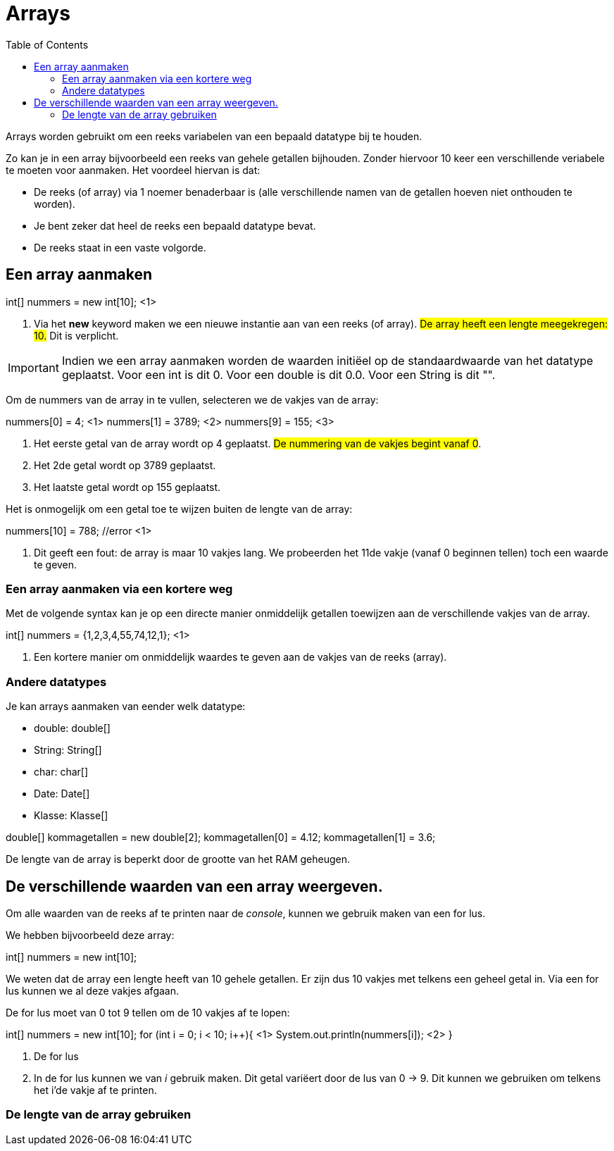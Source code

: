 :lib: pass:quotes[_library_]
:libs: pass:quotes[_libraries_]
:j: Java
:fs: functies
:f: functie
:m: method
:icons: font
:source-highlighter: rouge

= Arrays
//Author Mark Nuyts
//v0.1
:toc: left
:toclevels: 4

Arrays worden gebruikt om een reeks variabelen van een bepaald datatype bij te houden.

Zo kan je in een array bijvoorbeeld een reeks van gehele getallen bijhouden.
Zonder hiervoor 10 keer een verschillende veriabele te moeten voor aanmaken.
Het voordeel hiervan is dat:

* De reeks (of array) via 1 noemer benaderbaar is (alle verschillende namen van de getallen hoeven niet onthouden te worden).
* Je bent zeker dat heel de reeks een bepaald datatype bevat.
* De reeks staat in een vaste volgorde.

== Een array aanmaken

[source,java]
====
int[] nummers = new int[10]; <1>
====

<1> Via het *new* keyword maken we een nieuwe instantie aan van een reeks (of array). ##De array heeft een lengte meegekregen: 10.## Dit is verplicht.

[IMPORTANT]
====
Indien we een array aanmaken worden de waarden initiëel op de standaardwaarde van het datatype geplaatst.
Voor een int is dit 0. Voor een double is dit 0.0. Voor een String is dit "".
====

Om de nummers van de array in te vullen, selecteren we de vakjes van de array:
[source,java]
====
nummers[0] = 4; <1>
nummers[1] = 3789; <2>
nummers[9] = 155; <3>
====

<1> Het eerste getal van de array wordt op 4 geplaatst. ##De nummering van de vakjes begint vanaf 0##.
<2> Het 2de getal wordt op 3789 geplaatst.
<3> Het laatste getal wordt op 155 geplaatst.

Het is onmogelijk om een getal toe te wijzen buiten de lengte van de array:
[source,java]
====
nummers[10] = 788; //error <1>
====

<1> Dit geeft een fout: de array is maar 10 vakjes lang. We probeerden het 11de vakje (vanaf 0 beginnen tellen) toch een waarde te geven.

=== Een array aanmaken via een kortere weg

Met de volgende syntax kan je op een directe manier onmiddelijk getallen toewijzen aan de verschillende vakjes van de array.
[source,java]
====
int[] nummers = {1,2,3,4,55,74,12,1}; <1>
====

<1> Een kortere manier om onmiddelijk waardes te geven aan de vakjes van de reeks (array).

=== Andere datatypes

Je kan arrays aanmaken van eender welk datatype:

* double: double[]
* String: String[]
* char: char[]
* Date: Date[]
* Klasse: Klasse[]

[source,java]
====
double[] kommagetallen = new double[2];
kommagetallen[0] = 4.12;
kommagetallen[1] = 3.6;
====

De lengte van de array is beperkt door de grootte van het RAM geheugen.

== De verschillende waarden van een array weergeven.

Om alle waarden van de reeks af te printen naar de _console_, kunnen we gebruik maken van een for lus.

We hebben bijvoorbeeld deze array:
[source,java]
====
int[] nummers = new int[10];
====

We weten dat de array een lengte heeft van 10 gehele getallen.
Er zijn dus 10 vakjes met telkens een geheel getal in.
Via een for lus kunnen we al deze vakjes afgaan.

De for lus moet van 0 tot 9 tellen om de 10 vakjes af te lopen:

[source,java]
====
int[] nummers = new int[10];
for (int i = 0; i < 10; i++){ <1>
  System.out.println(nummers[i]); <2> 
}
====

<1> De for lus
<2> In de for lus kunnen we van _i_ gebruik maken. Dit getal variëert door de lus van 0 -> 9. Dit kunnen we gebruiken om telkens het i'de vakje af te printen.

=== De lengte van de array gebruiken
